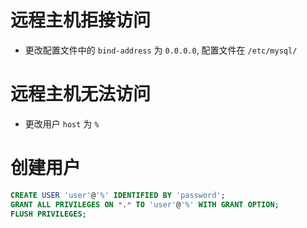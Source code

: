 * 远程主机拒接访问
  + 更改配置文件中的 ~bind-address~ 为 ~0.0.0.0~, 配置文件在 ~/etc/mysql/~

* 远程主机无法访问
  + 更改用户 ~host~ 为 ~%~

* 创建用户
  #+BEGIN_SRC sql
    CREATE USER 'user'@'%' IDENTIFIED BY 'password';
    GRANT ALL PRIVILEGES ON *.* TO 'user'@'%' WITH GRANT OPTION;
    FLUSH PRIVILEGES;
  #+END_SRC
